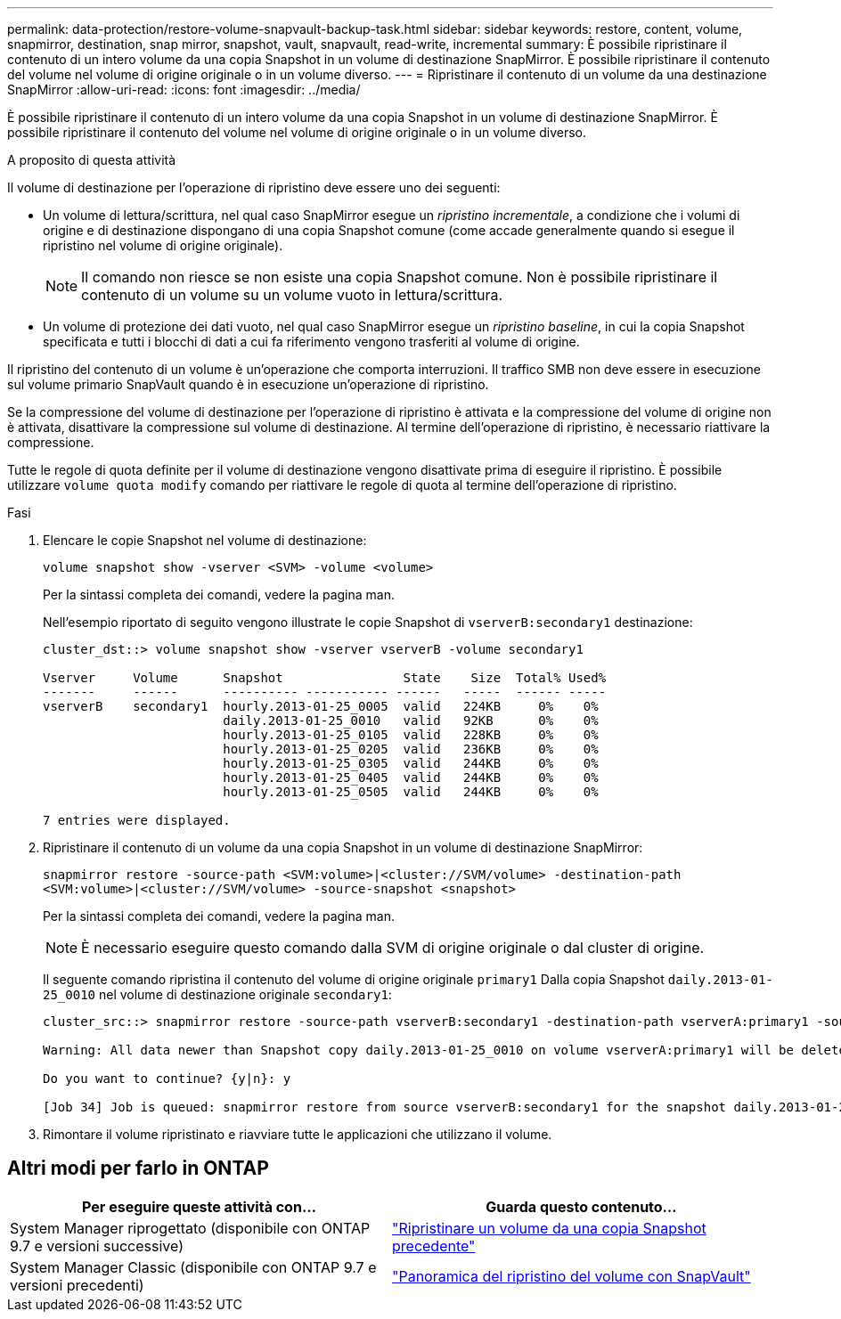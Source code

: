 ---
permalink: data-protection/restore-volume-snapvault-backup-task.html 
sidebar: sidebar 
keywords: restore, content, volume, snapmirror, destination, snap mirror, snapshot, vault, snapvault, read-write, incremental 
summary: È possibile ripristinare il contenuto di un intero volume da una copia Snapshot in un volume di destinazione SnapMirror. È possibile ripristinare il contenuto del volume nel volume di origine originale o in un volume diverso. 
---
= Ripristinare il contenuto di un volume da una destinazione SnapMirror
:allow-uri-read: 
:icons: font
:imagesdir: ../media/


[role="lead"]
È possibile ripristinare il contenuto di un intero volume da una copia Snapshot in un volume di destinazione SnapMirror. È possibile ripristinare il contenuto del volume nel volume di origine originale o in un volume diverso.

.A proposito di questa attività
Il volume di destinazione per l'operazione di ripristino deve essere uno dei seguenti:

* Un volume di lettura/scrittura, nel qual caso SnapMirror esegue un _ripristino incrementale_, a condizione che i volumi di origine e di destinazione dispongano di una copia Snapshot comune (come accade generalmente quando si esegue il ripristino nel volume di origine originale).
+
[NOTE]
====
Il comando non riesce se non esiste una copia Snapshot comune. Non è possibile ripristinare il contenuto di un volume su un volume vuoto in lettura/scrittura.

====
* Un volume di protezione dei dati vuoto, nel qual caso SnapMirror esegue un _ripristino baseline_, in cui la copia Snapshot specificata e tutti i blocchi di dati a cui fa riferimento vengono trasferiti al volume di origine.


Il ripristino del contenuto di un volume è un'operazione che comporta interruzioni. Il traffico SMB non deve essere in esecuzione sul volume primario SnapVault quando è in esecuzione un'operazione di ripristino.

Se la compressione del volume di destinazione per l'operazione di ripristino è attivata e la compressione del volume di origine non è attivata, disattivare la compressione sul volume di destinazione. Al termine dell'operazione di ripristino, è necessario riattivare la compressione.

Tutte le regole di quota definite per il volume di destinazione vengono disattivate prima di eseguire il ripristino. È possibile utilizzare `volume quota modify` comando per riattivare le regole di quota al termine dell'operazione di ripristino.

.Fasi
. Elencare le copie Snapshot nel volume di destinazione:
+
`volume snapshot show -vserver <SVM> -volume <volume>`

+
Per la sintassi completa dei comandi, vedere la pagina man.

+
Nell'esempio riportato di seguito vengono illustrate le copie Snapshot di `vserverB:secondary1` destinazione:

+
[listing]
----

cluster_dst::> volume snapshot show -vserver vserverB -volume secondary1

Vserver     Volume      Snapshot                State    Size  Total% Used%
-------     ------      ---------- ----------- ------   -----  ------ -----
vserverB    secondary1  hourly.2013-01-25_0005  valid   224KB     0%    0%
                        daily.2013-01-25_0010   valid   92KB      0%    0%
                        hourly.2013-01-25_0105  valid   228KB     0%    0%
                        hourly.2013-01-25_0205  valid   236KB     0%    0%
                        hourly.2013-01-25_0305  valid   244KB     0%    0%
                        hourly.2013-01-25_0405  valid   244KB     0%    0%
                        hourly.2013-01-25_0505  valid   244KB     0%    0%

7 entries were displayed.
----
. Ripristinare il contenuto di un volume da una copia Snapshot in un volume di destinazione SnapMirror:
+
`snapmirror restore -source-path <SVM:volume>|<cluster://SVM/volume> -destination-path <SVM:volume>|<cluster://SVM/volume> -source-snapshot <snapshot>`

+
Per la sintassi completa dei comandi, vedere la pagina man.

+
[NOTE]
====
È necessario eseguire questo comando dalla SVM di origine originale o dal cluster di origine.

====
+
Il seguente comando ripristina il contenuto del volume di origine originale `primary1` Dalla copia Snapshot `daily.2013-01-25_0010` nel volume di destinazione originale `secondary1`:

+
[listing]
----
cluster_src::> snapmirror restore -source-path vserverB:secondary1 -destination-path vserverA:primary1 -source-snapshot daily.2013-01-25_0010

Warning: All data newer than Snapshot copy daily.2013-01-25_0010 on volume vserverA:primary1 will be deleted.

Do you want to continue? {y|n}: y

[Job 34] Job is queued: snapmirror restore from source vserverB:secondary1 for the snapshot daily.2013-01-25_0010.
----
. Rimontare il volume ripristinato e riavviare tutte le applicazioni che utilizzano il volume.




== Altri modi per farlo in ONTAP

[cols="2"]
|===
| Per eseguire queste attività con... | Guarda questo contenuto... 


| System Manager riprogettato (disponibile con ONTAP 9.7 e versioni successive) | link:https://docs.netapp.com/us-en/ontap/task_dp_restore_from_vault.html["Ripristinare un volume da una copia Snapshot precedente"^] 


| System Manager Classic (disponibile con ONTAP 9.7 e versioni precedenti) | link:https://docs.netapp.com/us-en/ontap-system-manager-classic/volume-restore-snapvault/index.html["Panoramica del ripristino del volume con SnapVault"^] 
|===